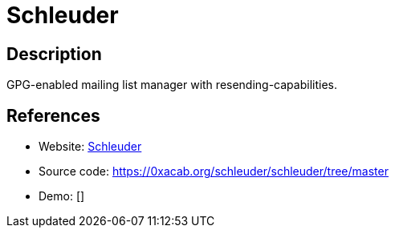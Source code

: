 = Schleuder

:Name:          Schleuder
:Language:      Schleuder
:License:       GPL-3.0
:Topic:         Communication systems
:Category:      Email
:Subcategory:   Mailing lists and Newsletters

// END-OF-HEADER. DO NOT MODIFY OR DELETE THIS LINE

== Description

GPG-enabled mailing list manager with resending-capabilities.

== References

* Website: https://schleuder.nadir.org/[Schleuder]
* Source code: https://0xacab.org/schleuder/schleuder/tree/master[https://0xacab.org/schleuder/schleuder/tree/master]
* Demo: []
